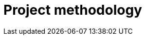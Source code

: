:slug: solutions/project-methodology/
:description: FLUID is a company focused on information security, ethical hacking, penetration testing and vulnerabilities detection in applications. The project methodology aims to make a rigorous inspection of the code in search of all existing security findings within the application.
:keywords: FLUID, Solutions, Project, Methodology, Application, Security.
:template: pages-en/solutions/project-methodology

= Project methodology